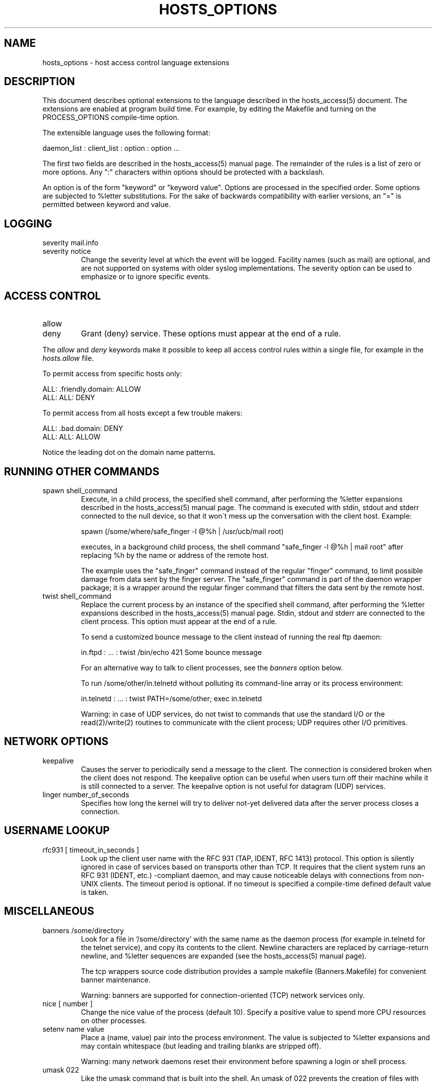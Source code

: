 .\"	hosts_options.5,v 1.8 2002/10/01 19:38:46 wiz Exp
.\"
.TH HOSTS_OPTIONS 5
.SH NAME
hosts_options \- host access control language extensions
.SH DESCRIPTION
This document describes optional extensions to the language described
in the hosts_access(5) document.
The extensions are enabled at program build time.
For example, by editing the Makefile and turning on the
PROCESS_OPTIONS compile-time option.
.PP
The extensible language uses the following format:
.sp
.ti +3
daemon_list : client_list : option : option ...
.PP
The first two fields are described in the hosts_access(5) manual page.
The remainder of the rules is a list of zero or more options.
Any ":" characters within options should be protected with a backslash.
.PP
An option is of the form "keyword" or "keyword value".
Options are processed in the specified order.
Some options are subjected to
%\*[Lt]letter\*[Gt] substitutions.
For the sake of backwards compatibility with
earlier versions, an "=" is permitted between keyword and value.
.SH LOGGING
.IP "severity mail.info"
.IP "severity notice"
Change the severity level at which the event will be logged.
Facility names (such as mail) are optional, and are not supported on systems
with older syslog implementations.
The severity option can be used to emphasize or to ignore specific events.
.SH ACCESS CONTROL
.IP "allow"
.IP "deny"
Grant (deny) service.
These options must appear at the end of a rule.
.PP
The \fIallow\fR and \fIdeny\fR keywords make it possible to keep all
access control rules within a single file, for example in the
\fIhosts.allow\fR file.
.sp
To permit access from specific hosts only:
.sp
.ne 2
.ti +3
ALL: .friendly.domain: ALLOW
.ti +3
ALL: ALL: DENY
.sp
To permit access from all hosts except a few trouble makers:
.sp
.ne 2
.ti +3
ALL: .bad.domain: DENY
.ti +3
ALL: ALL: ALLOW
.sp
Notice the leading dot on the domain name patterns.
.SH RUNNING OTHER COMMANDS
.IP "spawn shell_command"
Execute, in a child process, the specified shell command, after
performing the %\*[Lt]letter\*[Gt] expansions described in the hosts_access(5)
manual page.
The command is executed with stdin, stdout and stderr
connected to the null device, so that it won\'t mess up the
conversation with the client host.
Example:
.sp
.nf
.ti +3
spawn (/some/where/safe_finger -l @%h | /usr/ucb/mail root) \*[Am]
.fi
.sp
executes, in a background child process, the shell command "safe_finger
-l @%h | mail root" after replacing %h by the name or address of the
remote host.
.sp
The example uses the "safe_finger" command instead of the regular
"finger" command, to limit possible damage from data sent by the finger server.
The "safe_finger" command is part of the daemon wrapper
package; it is a wrapper around the regular finger command that filters
the data sent by the remote host.
.IP "twist shell_command"
Replace the current process by an instance of the specified shell
command, after performing the %\*[Lt]letter\*[Gt] expansions described in the
hosts_access(5) manual page.
Stdin, stdout and stderr are connected to the client process.
This option must appear at the end of a rule.
.sp
To send a customized bounce message to the client instead of
running the real ftp daemon:
.sp
.nf
.ti +3
in.ftpd : ... : twist /bin/echo 421 Some bounce message
.fi
.sp
For an alternative way to talk to client processes, see the
\fIbanners\fR option below.
.sp
To run /some/other/in.telnetd without polluting its command-line
array or its process environment:
.sp
.nf
.ti +3
in.telnetd : ... : twist PATH=/some/other; exec in.telnetd
.fi
.sp
Warning:  in case of UDP services, do not twist to commands that use
the standard I/O or the read(2)/write(2) routines to communicate with
the client process; UDP requires other I/O primitives.
.SH NETWORK OPTIONS
.IP "keepalive"
Causes the server to periodically send a message to the client.
The connection is considered broken when the client does not respond.
The keepalive option can be useful when users turn off their
machine while it is still connected to a server.
The keepalive option is not useful for datagram (UDP) services.
.IP "linger number_of_seconds"
Specifies how long the kernel will try to deliver not-yet delivered
data after the server process closes a connection.
.SH USERNAME LOOKUP
.IP "rfc931 [ timeout_in_seconds ]"
Look up the client user name with the RFC 931 (TAP, IDENT, RFC 1413)
protocol.
This option is silently ignored in case of services based on
transports other than TCP.
It requires that the client system runs an RFC 931 (IDENT, etc.)
-compliant daemon, and may cause noticeable
delays with connections from non-UNIX clients.
The timeout period is optional.
If no timeout is specified a compile-time defined default
value is taken.
.SH MISCELLANEOUS
.IP "banners /some/directory"
Look for a file in `/some/directory' with the same name as the daemon
process (for example in.telnetd for the telnet service), and copy its
contents to the client.
Newline characters are replaced by carriage-return newline,
and %\*[Lt]letter\*[Gt] sequences are expanded (see
the hosts_access(5) manual page).
.sp
The tcp wrappers source code distribution provides a sample makefile
(Banners.Makefile) for convenient banner maintenance.
.sp
Warning: banners are supported for connection-oriented (TCP) network
services only.
.IP "nice [ number ]"
Change the nice value of the process (default 10).
Specify a positive value to spend more CPU resources on other processes.
.IP "setenv name value"
Place a (name, value) pair into the process environment.
The value is subjected to %\*[Lt]letter\*[Gt] expansions and
may contain whitespace (but leading and trailing blanks are stripped off).
.sp
Warning: many network daemons reset their environment before spawning a
login or shell process.
.IP "umask 022"
Like the umask command that is built into the shell.
An umask of 022 prevents the creation of files with group
and world write permission.
The umask argument should be an octal number.
.IP "user nobody"
.IP "user nobody.kmem"
Assume the privileges of the "nobody" userid (or user "nobody", group
"kmem").
The first form is useful with inetd implementations that run
all services with root privilege.
The second form is useful for services that need
special group privileges only.
.SH DIAGNOSTICS
When a syntax error is found in an access control rule, the error
is reported to the syslog daemon; further options will be ignored,
and service is denied.
.SH SEE ALSO
hosts_access(3)
hosts_access(5), the default access control language
.SH AUTHOR
.na
.nf
Wietse Venema (wietse@wzv.win.tue.nl)
Department of Mathematics and Computing Science
Eindhoven University of Technology
Den Dolech 2, P.O. Box 513,
5600 MB Eindhoven, The Netherlands
\" @(#) hosts_options.5 1.10 94/12/28 17:42:28
